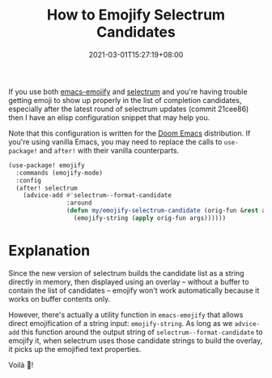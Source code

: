 #+TITLE: How to Emojify Selectrum Candidates
#+SLUG: how-to-emojify-selectrum-candidates
#+DATE: 2021-03-01T15:27:19+08:00
#+DESCRIPTION: Because who wouldn't want cute emojis in their Emacs completion candidates? Learn how to make the emacs-emojify and selectrum packages cooperate nicely.

If you use both [[https://github.com/iqbalansari/emacs-emojify][emacs-emojify]] and [[https://github.com/raxod502/selectrum/][selectrum]] and you're having trouble getting emoji to show up properly in the list of completion candidates, especially after the latest round of selectrum updates (commit 21cee86) then I have an elisp configuration snippet that may help you.

Note that this configuration is written for the [[https://github.com/hlissner/doom-emacs][Doom Emacs]] distribution. If you're using vanilla Emacs, you may need to replace the calls to ~use-package!~ and ~after!~ with their vanilla counterparts.

#+begin_src emacs-lisp
(use-package! emojify
  :commands (emojify-mode)
  :config
  (after! selectrum
    (advice-add #'selectrum--format-candidate
                :around
                (defun my/emojify-selectrum-candidate (orig-fun &rest args)
                  (emojify-string (apply orig-fun args))))))
#+end_src

* Explanation
Since the new version of selectrum builds the candidate list as a string directly in memory, then displayed using an overlay -- without a buffer to contain the list of candidates -- emojify won't work automatically because it works on buffer contents only.

However, there's actually a utility function in =emacs-emojify= that allows direct emojification of a string input: ~emojify-string~. As long as we ~advice-add~ this function around the output string of ~selectrum--format-candidate~ to emojify it, when selectrum uses those candidate strings to build the overlay, it picks up the emojified text properties.

Voilà 🎉!

